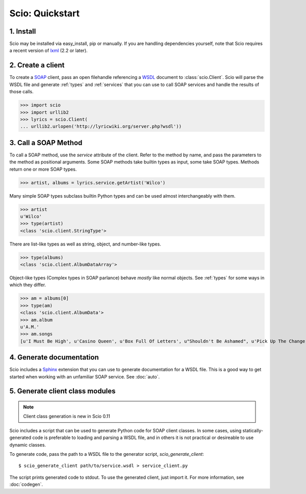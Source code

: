 ================
Scio: Quickstart
================

1. Install
==========

Scio may be installed via easy_install, pip or manually. If you are
handling dependencies yourself, note that Scio requires a recent
version of `lxml`_ (2.2 or later).

2. Create a client
==================

To create a `SOAP`_ client, pass an open filehandle referencing a
`WSDL`_ document to :class:`scio.Client`. Scio will parse the WSDL
file and generate :ref:`types` and :ref:`services` that you can use to
call SOAP services and handle the results of those calls.

>>> import scio
>>> import urllib2
>>> lyrics = scio.Client(
... urllib2.urlopen('http://lyricwiki.org/server.php?wsdl'))

3. Call a SOAP Method
=====================

To call a SOAP method, use the *service* attribute of the
client. Refer to the method by name, and pass the parameters to the
method as positional arguments. Some SOAP methods take builtin types
as input, some take SOAP types. Methods return one or more SOAP types.

>>> artist, albums = lyrics.service.getArtist('Wilco')

Many simple SOAP types subclass builtin Python types and can be used almost
interchangeably with them.

>>> artist
u'Wilco'
>>> type(artist)
<class 'scio.client.StringType'>

There are list-like types as well as string, object, and number-like types.

>>> type(albums)
<class 'scio.client.AlbumDataArray'>

Object-like types (Complex types in SOAP parlance) behave *mostly*
like normal objects. See :ref:`types` for some ways in which they differ.

>>> am = albums[0]
>>> type(am)
<class 'scio.client.AlbumData'>
>>> am.album
u'A.M.'
>>> am.songs
[u'I Must Be High', u'Casino Queen', u'Box Full Of Letters', u"Shouldn't Be Ashamed", u'Pick Up The Change', u'I Thought I Held You', u"That's Not The Issue", u"It's Just That Simple", u"Should've Been In Love", u'Passenger Side', u'Dash 7', u'Blue Eyed Soul', u'Too Far Apart']

4. Generate documentation
=========================

Scio includes a `Sphinx`_ extension that you can use to generate
documentation for a WSDL file. This is a good way to get started when
working with an unfamiliar SOAP service. See :doc:`auto`.


5. Generate client class modules
================================

.. note ::

   Client class generation is new in Scio 0.11

Scio includes a script that can be used to generate Python code for SOAP
client classes. In some cases, using statically-generated code is preferable
to loading and parsing a WSDL file, and in others it is not practical or
desireable to use dynamic classes.

To generate code, pass the path to a WSDL file to the generator
script, `scio_generate_client`::

  $ scio_generate_client path/to/service.wsdl > service_client.py

The script prints generated code to stdout. To use the generated client,
just import it. For more information, see :doc:`codegen`.


.. _lxml : http://codespeak.net/lxml/
.. _SOAP : http://en.wikipedia.org/wiki/SOAP
.. _WSDL : http://www.w3.org/TR/wsdl
.. _Sphinx : http://sphinx.pocoo.org/
